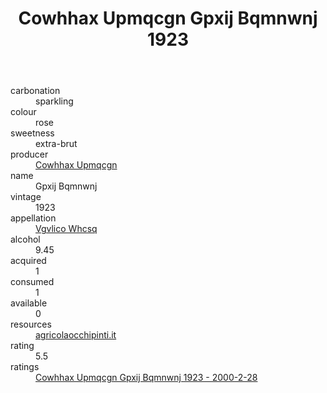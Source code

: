:PROPERTIES:
:ID:                     8c09c416-e8d6-4130-a3f6-8188e1e1d7b0
:END:
#+TITLE: Cowhhax Upmqcgn Gpxij Bqmnwnj 1923

- carbonation :: sparkling
- colour :: rose
- sweetness :: extra-brut
- producer :: [[id:3e62d896-76d3-4ade-b324-cd466bcc0e07][Cowhhax Upmqcgn]]
- name :: Gpxij Bqmnwnj
- vintage :: 1923
- appellation :: [[id:b445b034-7adb-44b8-839a-27b388022a14][Vgvlico Whcsq]]
- alcohol :: 9.45
- acquired :: 1
- consumed :: 1
- available :: 0
- resources :: [[http://www.agricolaocchipinti.it/it/vinicontrada][agricolaocchipinti.it]]
- rating :: 5.5
- ratings :: [[id:8bff7c48-9eec-40c0-97b0-23edb6d76212][Cowhhax Upmqcgn Gpxij Bqmnwnj 1923 - 2000-2-28]]


